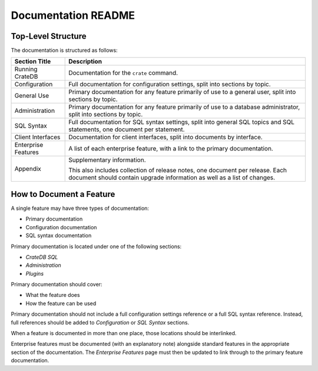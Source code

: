 ====================
Documentation README
====================

Top-Level Structure
===================

The documentation is structured as follows:

+------------------------+----------------------------------------------------+
| Section Title          | Description                                        |
+========================+====================================================+
| Running CrateDB        | Documentation for the ``crate`` command.           |
+------------------------+----------------------------------------------------+
| Configuration          | Full documentation for configuration settings,     |
|                        | split into sections by topic.                      |
+------------------------+----------------------------------------------------+
| General Use            | Primary documentation for any feature primarily of |
|                        | use to a general user, split into sections by      |
|                        | topic.                                             |
+------------------------+----------------------------------------------------+
| Administration         | Primary documentation for any feature primarily of |
|                        | use to a database administrator, split into        |
|                        | sections by topic.                                 |
+------------------------+----------------------------------------------------+
| SQL Syntax             | Full documentation for SQL syntax settings, split  |
|                        | into general SQL topics and SQL statements, one    |
|                        | document per statement.                            |
+------------------------+----------------------------------------------------+
| Client Interfaces      | Documentation for client interfaces, split         |
|                        | into documents by interface.                       |
+------------------------+----------------------------------------------------+
| Enterprise Features    | A list of each enterprise feature, with a link     |
|                        | to the primary documentation.                      |
+------------------------+----------------------------------------------------+
| Appendix               | Supplementary information.                         |
|                        |                                                    |
|                        | This also includes collection of release notes,    |
|                        | one document per release. Each document should     |
|                        | contain upgrade information as well as a list of   |
|                        | changes.                                           |
+------------------------+----------------------------------------------------+

How to Document a Feature
=========================

A single feature may have three types of documentation:

- Primary documentation
- Configuration documentation
- SQL syntax documentation

Primary documentation is located under one of the following sections:

- *CrateDB SQL*
- *Administration*
- *Plugins*

Primary documentation should cover:

- What the feature does
- How the feature can be used

Primary documentation should not include a full configuration settings
reference or a full SQL syntax reference. Instead, full references should be
added to *Configuration* or *SQL Syntax* sections.

When a feature is documented in more than one place, those locations should be
interlinked.

Enterprise features must be documented (with an explanatory note) alongside
standard features in the appropriate section of the documentation. The
*Enterprise Features* page must then be updated to link through to the primary
feature documentation.
